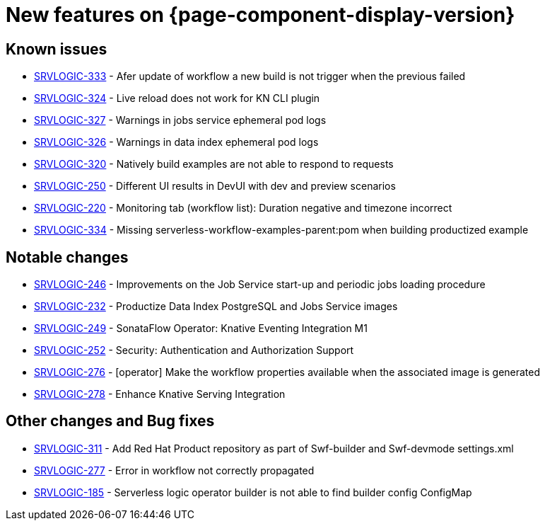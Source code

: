 = New features on {page-component-display-version}
:compat-mode!:

== Known issues
* link:https://issues.redhat.com/browse/SRVLOGIC-333[SRVLOGIC-333] - Afer update of workflow a new build is not trigger when the previous failed
* link:https://issues.redhat.com/browse/SRVLOGIC-324[SRVLOGIC-324] - Live reload does not work for KN CLI plugin
* link:https://issues.redhat.com/browse/SRVLOGIC-327[SRVLOGIC-327] - Warnings in jobs service ephemeral pod logs
* link:https://issues.redhat.com/browse/SRVLOGIC-326[SRVLOGIC-326] - Warnings in data index ephemeral pod logs
* link:https://issues.redhat.com/browse/SRVLOGIC-320[SRVLOGIC-320] - Natively build examples are not able to respond to requests
* link:https://issues.redhat.com/browse/SRVLOGIC-250[SRVLOGIC-250] - Different UI results in DevUI with dev and preview scenarios 
* link:https://issues.redhat.com/browse/SRVLOGIC-220[SRVLOGIC-220] - Monitoring tab (workflow list):  Duration negative and timezone incorrect
* link:https://issues.redhat.com/browse/SRVLOGIC-334[SRVLOGIC-334] - Missing serverless-workflow-examples-parent:pom when building productized example


== Notable changes

* link:https://issues.redhat.com/browse/SRVLOGIC-246[SRVLOGIC-246] - Improvements on the Job Service start-up and periodic jobs loading procedure
* link:https://issues.redhat.com/browse/SRVLOGIC-232[SRVLOGIC-232] - Productize Data Index PostgreSQL and Jobs Service images
* link:https://issues.redhat.com/browse/SRVLOGIC-232[SRVLOGIC-249] - SonataFlow Operator: Knative Eventing Integration M1
* link:https://issues.redhat.com/browse/SRVLOGIC-252[SRVLOGIC-252] - Security: Authentication and Authorization Support
* link:https://issues.redhat.com/browse/SRVLOGIC-276[SRVLOGIC-276] - [operator] Make the workflow properties available when the associated image is generated
* link:https://issues.redhat.com/browse/SRVLOGIC-278[SRVLOGIC-278] - Enhance Knative Serving Integration


== Other changes and Bug fixes

* link:https://issues.redhat.com/browse/SRVLOGIC-311[SRVLOGIC-311] - Add Red Hat Product repository as part of Swf-builder and Swf-devmode settings.xml
* link:https://issues.redhat.com/browse/SRVLOGIC-311[SRVLOGIC-277] - Error in workflow not correctly propagated
* link:https://issues.redhat.com/browse/SRVLOGIC-311[SRVLOGIC-185] - Serverless logic operator builder is not able to find builder config ConfigMap
